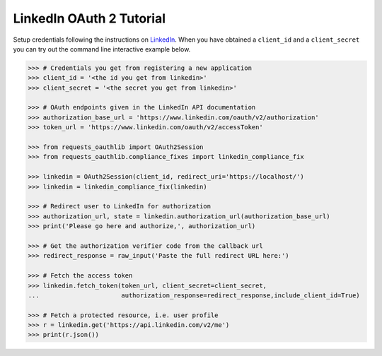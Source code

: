 LinkedIn OAuth 2 Tutorial
=========================

Setup credentials following the instructions on `LinkedIn`_.  When you
have obtained a ``client_id`` and a ``client_secret`` you can try out the
command line interactive example below.

.. _`LinkedIn`: https://www.linkedin.com/secure/developer

.. code-block:: pycon

    >>> # Credentials you get from registering a new application
    >>> client_id = '<the id you get from linkedin>'
    >>> client_secret = '<the secret you get from linkedin>'

    >>> # OAuth endpoints given in the LinkedIn API documentation
    >>> authorization_base_url = 'https://www.linkedin.com/oauth/v2/authorization'
    >>> token_url = 'https://www.linkedin.com/oauth/v2/accessToken'

    >>> from requests_oauthlib import OAuth2Session
    >>> from requests_oauthlib.compliance_fixes import linkedin_compliance_fix

    >>> linkedin = OAuth2Session(client_id, redirect_uri='https://localhost/')
    >>> linkedin = linkedin_compliance_fix(linkedin)

    >>> # Redirect user to LinkedIn for authorization
    >>> authorization_url, state = linkedin.authorization_url(authorization_base_url)
    >>> print('Please go here and authorize,', authorization_url)

    >>> # Get the authorization verifier code from the callback url
    >>> redirect_response = raw_input('Paste the full redirect URL here:')

    >>> # Fetch the access token
    >>> linkedin.fetch_token(token_url, client_secret=client_secret,
    ...                      authorization_response=redirect_response,include_client_id=True)

    >>> # Fetch a protected resource, i.e. user profile
    >>> r = linkedin.get('https://api.linkedin.com/v2/me')
    >>> print(r.json())
